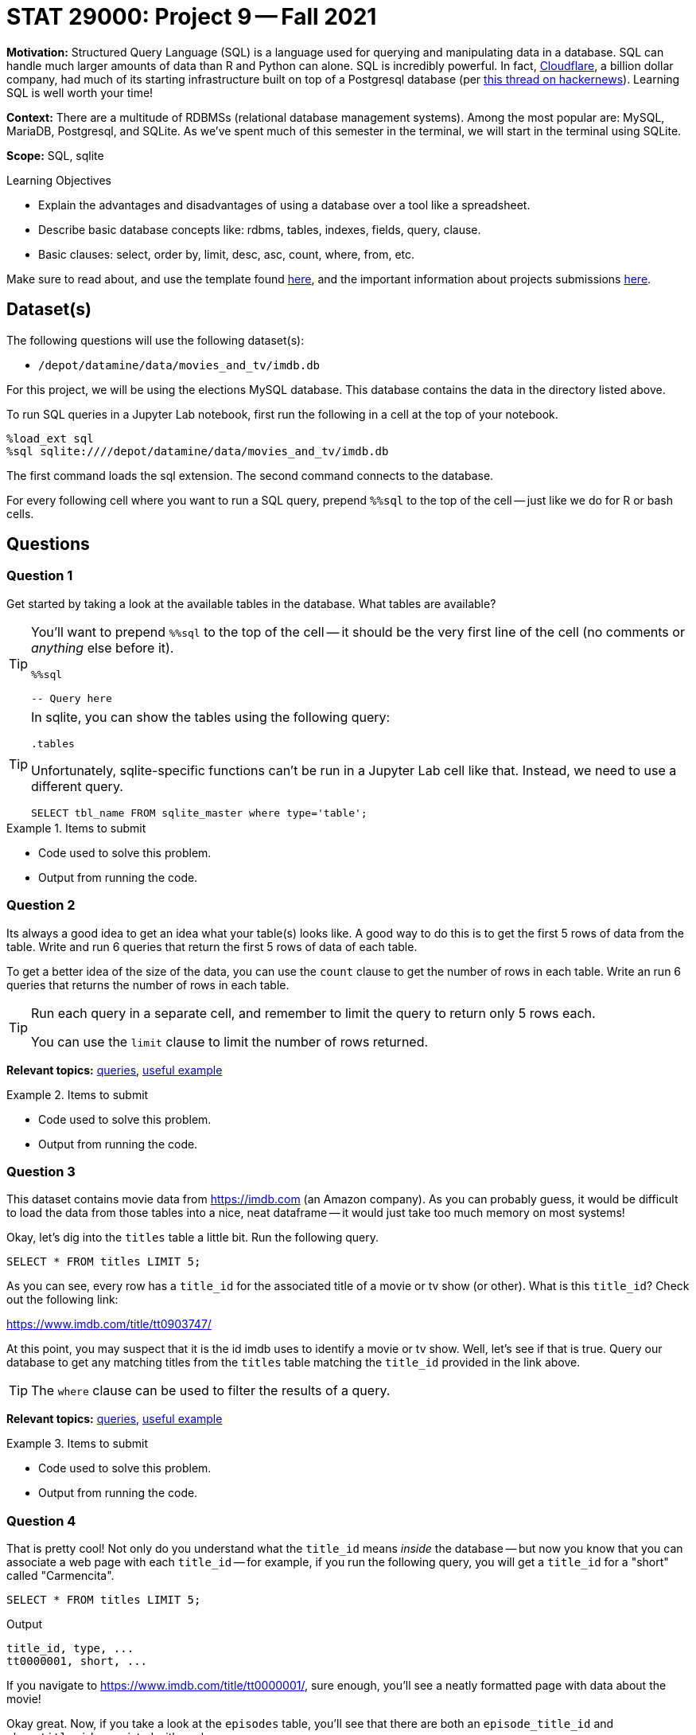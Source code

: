 = STAT 29000: Project 9 -- Fall 2021

**Motivation:** Structured Query Language (SQL) is a language used for querying and manipulating data in a database. SQL can handle much larger amounts of data than R and Python can alone. SQL is incredibly powerful. In fact, https://cloudflare.com[Cloudflare], a billion dollar company, had much of its starting infrastructure built on top of a Postgresql database (per https://news.ycombinator.com/item?id=22878136[this thread on hackernews]). Learning SQL is well worth your time!

**Context:** There are a multitude of RDBMSs (relational database management systems). Among the most popular are: MySQL, MariaDB, Postgresql, and SQLite. As we've spent much of this semester in the terminal, we will start in the terminal using SQLite.

**Scope:** SQL, sqlite

.Learning Objectives
****
- Explain the advantages and disadvantages of using a database over a tool like a spreadsheet.
- Describe basic database concepts like: rdbms, tables, indexes, fields, query, clause.
- Basic clauses: select, order by, limit, desc, asc, count, where, from, etc.
****

Make sure to read about, and use the template found xref:templates.adoc[here], and the important information about projects submissions xref:submissions.adoc[here].

== Dataset(s)

The following questions will use the following dataset(s):

- `/depot/datamine/data/movies_and_tv/imdb.db`

For this project, we will be using the elections MySQL database. This database contains the data in the directory listed above.

To run SQL queries in a Jupyter Lab notebook, first run the following in a cell at the top of your notebook.

[source,ipython]
----
%load_ext sql
%sql sqlite:////depot/datamine/data/movies_and_tv/imdb.db
----

The first command loads the sql extension. The second command connects to the database.

For every following cell where you want to run a SQL query, prepend `%%sql` to the top of the cell -- just like we do for R or bash cells.

== Questions

=== Question 1

Get started by taking a look at the available tables in the database. What tables are available?

[TIP]
====
You'll want to prepend `%%sql` to the top of the cell -- it should be the very first line of the cell (no comments or _anything_ else before it).

[source,ipython]
----
%%sql

-- Query here
----
====

[TIP]
====
In sqlite, you can show the tables using the following query:

[source, sql]
----
.tables
----

Unfortunately, sqlite-specific functions can't be run in a Jupyter Lab cell like that. Instead, we need to use a different query.

[source, sql]
----
SELECT tbl_name FROM sqlite_master where type='table';
----
====

.Items to submit
====
- Code used to solve this problem.
- Output from running the code.
====

=== Question 2

Its always a good idea to get an idea what your table(s) looks like. A good way to do this is to get the first 5 rows of data from the table. Write and run 6 queries that return the first 5 rows of data of each table.

To get a better idea of the size of the data, you can use the `count` clause to get the number of rows in each table. Write an run 6 queries that returns the number of rows in each table.

[TIP]
====
Run each query in a separate cell, and remember to limit the query to return only 5 rows each.

You can use the `limit` clause to limit the number of rows returned.
====

**Relevant topics:** xref:book:SQL:queries.adoc#examples[queries], xref:book:SQL:queries.adoc#using-the-sqlite-chinook-database-here-select-the-first-5-rows-of-the-employees-table[useful example]

.Items to submit
====
- Code used to solve this problem.
- Output from running the code.
====

=== Question 3

This dataset contains movie data from https://imdb.com (an Amazon company). As you can probably guess, it would be difficult to load the data from those tables into a nice, neat dataframe -- it would just take too much memory on most systems!

Okay, let's dig into the `titles` table a little bit. Run the following query.

[source, sql]
----
SELECT * FROM titles LIMIT 5;
----

As you can see, every row has a `title_id` for the associated title of a movie or tv show (or other). What is this `title_id`? Check out the following link:

https://www.imdb.com/title/tt0903747/

At this point, you may suspect that it is the id imdb uses to identify a movie or tv show. Well, let's see if that is true. Query our database to get any matching titles from the `titles` table matching the `title_id` provided in the link above. 

[TIP]
====
The `where` clause can be used to filter the results of a query.
====

**Relevant topics:** xref:book:SQL:queries.adoc#examples[queries], xref:book:SQL:queries.adoc#using-the-sqlite-chinook-database-here-select-only-employees-with-the-first-name-steve-or-last-name-laura[useful example]

.Items to submit
====
- Code used to solve this problem.
- Output from running the code.
====

=== Question 4

That is pretty cool! Not only do you understand what the `title_id` means _inside_ the database -- but now you know that you can associate a web page with each `title_id` -- for example, if you run the following query, you will get a `title_id` for a "short" called "Carmencita".

[source, sql]
----
SELECT * FROM titles LIMIT 5;
----

.Output
----
title_id, type, ...
tt0000001, short, ...
----

If you navigate to https://www.imdb.com/title/tt0000001/, sure enough, you'll see a neatly formatted page with data about the movie!

Okay great. Now, if you take a look at the `episodes` table, you'll see that there are both an `episode_title_id` and `show_title_id` associated with each row. 

Let's try and make sense of this the same way we did before. Write a query using the `where` clause to find all rows in the `episodes` table where `episode_title_id` is `tt0903747`. What did you get?

Now, write a query using the `where` clause to find all rows in the `episodes` table where `show_title_id` is `tt0903747`. What did you get?

**Relevant topics:** xref:book:SQL:queries.adoc#examples[queries], xref:book:SQL:queries.adoc#using-the-sqlite-chinook-database-here-select-only-employees-with-the-first-name-steve-or-last-name-laura[useful example]

.Items to submit
====
- Code used to solve this problem.
- Output from running the code.
====

=== Question 5

Very interesting! It looks like we didn't get any results when we queried for `episode_title_id` with an id of `tt0903747`, but we did for `show_title_id`. This must mean these ids can represent both a _show_ as well as the _episode_ of a show. By that logic, we should be able to find the _title_ of one of the Breaking Bad episodes, in the same way we found the title of the show itself, right?

Okay, take a look at the results of your second query from question (4). Choose one of the `episode_title_id` values, and query the `titles` table to find the title of that episode.

Finally, in a browser, verify that the title of the episode is correct. To verify this, take the `episode_title_id` and plug it into the following link.

https://www.imdb.com/title/<episode_title_id>/

So, I used `tt1232248` for my query. I would check to make sure it matches this.

https://www.imdb.com/title/tt1232248/

**Relevant topics:** xref:book:SQL:queries.adoc#examples[queries], xref:book:SQL:queries.adoc#using-the-sqlite-chinook-database-here-select-only-employees-with-the-first-name-steve-or-last-name-laura[useful example]

.Items to submit
====
- Code used to solve this problem.
- Output from running the code.
====

=== Question 6

Okay, you should have now established that every _row_ in the `titles` table correlates to the title of a single episode of a tv show, the tv show itself, a movie, a short, or any other type of media that has a title! A single tv show, will have both a `title_id` for the name of the show itself, as well as a `title_id` for each individual episode.

What if we wanted to get a list of episodes (_including_ the titles) for the show? Well, the _best_ way would probably be to use a _join_ statement -- but we are _just_ getting started, so we will skip that option (for now). 

Instead, we can use what is called a _subquery_. A _subquery_ is a query that is embedded inside another query. In this case, we are going to use a _subquery_ to find all the `episode_title_id` value for Breaking Bad, and use the `where` clause to filter our titles from our `titles` table where the `title_id` from the `titles` table is _in_ the result of our subquery.

The following are some steps to help you figure this out.

. Write a query that finds all the `episode_title_id` values for Breaking Bad.
+
[TIP]
====
We only need/want to keep the `episode_title_id` values, not the other fields like `show_title_id` or `season_number` or `episode_number`.
====
+
. Once you have your query, use it as a _subquery_ to find all the `title_id` values for Breaking Bad.
+
[TIP]
====
Here is the general "form" for this.

[source, sql]
----
SELECT _ FROM (SELECT _ FROM _ WHERE _) WHERE _;
----

Where the part surrounded by parentheses is the _subquery_.

Of course, for this question, we just want to see if the `title_id` values are in the result of our subquery. For this, we can use the `in` operator. 

[source, sql]
----
SELECT _ FROM _ WHERE _ IN (SELECT _ FROM _ WHERE_);
----
====

When done correctly, you should get a list of all of the `titles` table data for every episode in Breaking Bad, cool!

**Relevant topics:** xref:book:SQL:queries.adoc#examples[queries]

.Items to submit
====
- Code used to solve this problem.
- Output from running the code.
====

=== Question 7

Okay, this _subquery_ thing is pretty useful, and a _little_ confusing. How about we practice some more?

Just like in question (6), get a list of the ratings from the `ratings` table for every episode of Breaking Bad. Sort the results from highest to lowest by `rating`. What was the `title_id` of the episode with the highest rating? What was the rating?

**Relevant topics:** xref:book:SQL:queries.adoc#examples[queries]

.Items to submit
====
- Code used to solve this problem.
- Output from running the code.
====

=== Question 8

Write a query that finds a list of `person_id` values (and _just_ `person_id` values) for the episode of Breaking Bad with `title_id` of `tt2301451`. Use the `crew` table to do this. Limit your results to _actors_ only. 

**Relevant topics:** xref:book:SQL:queries.adoc#examples[queries]

.Items to submit
====
- Code used to solve this problem.
- Output from running the code.
====

=== Question 9

Use the query from question (8) as a subquery to get  the following output.

----
Name | Approximate Age
----

Use _aliases_ to rename the output. To calculate the approximate age, subtract the year the actor was born from 2021 -- that will be accurate for the majority of people.

**Relevant topics:** xref:book:SQL:queries.adoc#examples[queries], xref:book:SQL:aliasing.adoc[aliasing]

.Items to submit
====
- Code used to solve this problem.
- Output from running the code.
====

[WARNING]
====
_Please_ make sure to double check that your submission is complete, and contains all of your code and output before submitting. If you are on a spotty internet connection, it is recommended to download your submission after submitting it to make sure what you _think_ you submitted, was what you _actually_ submitted.
====